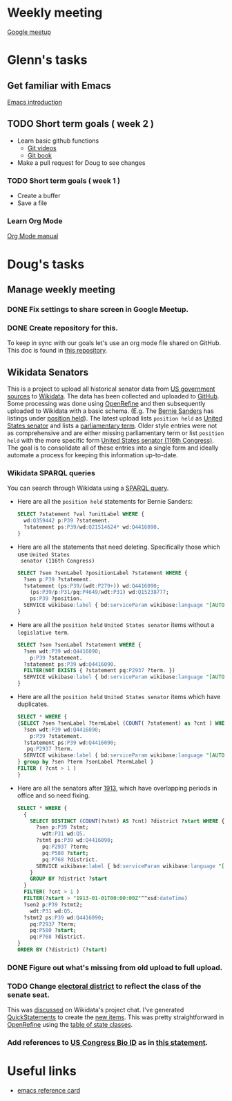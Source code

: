 * Weekly meeting
  SCHEDULED: <2020-11-01 Sun 09:00 +1w>
  :PROPERTIES:
  :ID:       50F4FB7A-752E-4C67-94D9-3FF43BF14183
  :END:
  [[https://meet.google.com/ody-sudr-hem][Google meetup]]

* Glenn's tasks
** Get familiar with Emacs
  [[info:Emacs][Emacs introduction]]

** TODO Short term goals ( week 2 )
    DEADLINE: <2020-15-11 Sun>

  - Learn basic github functions
    - [[https://git-scm.com/videos][Git videos]]
    - [[https://git-scm.com/book/en/v2][Git book]]
  - Make a pull request for Doug to see changes

*** TODO Short term goals ( week 1 )
    DEADLINE: <2020-11-01 Sun>
    :PROPERTIES:
    :ID:       22EB1B14-53EA-4176-B875-2ACE0EC880FE
    :END:

  - Create a buffer
  - Save a file

*** Learn Org Mode
  [[info:org][Org Mode manual]]
  
  
* Doug's tasks
** Manage weekly meeting
*** DONE Fix settings to share screen in Google Meetup.

*** DONE Create repository for this.
    DEADLINE: <2020-10-26 Mon>
    :PROPERTIES:
    :ID:       897CEA32-164A-43A8-8268-5BC30AE2347C
    :END:
  To keep in sync with our goals let's use an org mode file shared on GitHub.  This doc is found in
  [[https://github.com/gitonthescene/task-checkin][this repository]].

** Wikidata Senators
  This is a project to upload all historical senator data from [[https://bioguideretro.congress.gov/][US government sources]] to [[https://www.wikidata.org/wiki/Wikidata:WikiProject_every_politician/United_States_of_America][Wikidata]].
  The data has been collected and uploaded to [[https://github.com/gitonthescene/wikidata/tree/master/every_politician/United_States_of_America/Senate][GitHub]].  Some processing was done using [[https://openrefine.org/documentation.html][OpenRefine]] and
  then subsequently uploaded to Wikidata with a basic schema.  (E.g. The [[https://www.wikidata.org/wiki/Q359442][Bernie Sanders]] has listings
  under [[https://www.wikidata.org/wiki/Q359442#Q359442$2E8E9668-A248-447D-A12D-EC8B8C34DF5C][position held]]).  The latest upload lists =position held= as [[https://www.wikidata.org/wiki/Q4416090][United States senator]] and lists a
  [[https://www.wikidata.org/wiki/Property:P2937][parliamentary term]].  Older style entries were not as comprehensive and are either missing
  parliamentary term or list =position held= with the more specific form [[https://www.wikidata.org/wiki/Q980774cl91][United States senator (116th
  Congress)]].  The goal is to consolidate all of these entries into a single form and ideally
  automate a process for keeping this information up-to-date.

*** Wikidata SPARQL queries
  You can search through Wikidata using a [[https://query.wikidata.org/][SPARQL query]].

  - Here are all the =position held= statements for Bernie Sanders:
    #+begin_src sql
    SELECT ?statement ?val ?unitLabel WHERE {
      wd:Q359442 p:P39 ?statement.
      ?statement ps:P39/wd:Q21514624* wd:Q4416090.
    }
    #+end_src
  - Here are all the statements that need deleting.  Specifically those which use =United States
    senator (116th Congress)=

    #+begin_src sql
    SELECT ?sen ?senLabel ?positionLabel ?statement WHERE {
      ?sen p:P39 ?statement.
      ?statement (ps:P39/(wdt:P279+)) wd:Q4416090;
        (ps:P39/p:P31/pq:P4649/wdt:P31) wd:Q15238777;
        ps:P39 ?position.
      SERVICE wikibase:label { bd:serviceParam wikibase:language "[AUTO_LANGUAGE],en". }
    }
    #+end_src

  - Here are all the =position held= =United States senator= items without a =legislative term=.
    #+begin_src sql
    SELECT ?sen ?senLabel ?statement WHERE {
      ?sen wdt:P39 wd:Q4416090;
        p:P39 ?statement.
      ?statement ps:P39 wd:Q4416090.
      FILTER(NOT EXISTS { ?statement pq:P2937 ?term. })
      SERVICE wikibase:label { bd:serviceParam wikibase:language "[AUTO_LANGUAGE],en". }
    }
    #+end_src
  - Here are all the =position held= =United States senator= items which have duplicates.
    #+begin_src sql
    SELECT * WHERE {
    {SELECT ?sen ?senLabel ?termLabel (COUNT( ?statement) as ?cnt ) WHERE {
      ?sen wdt:P39 wd:Q4416090;
        p:P39 ?statement.
      ?statement ps:P39 wd:Q4416090;
       pq:P2937 ?term.
      SERVICE wikibase:label { bd:serviceParam wikibase:language "[AUTO_LANGUAGE],en". }
    } group by ?sen ?term ?senLabel ?termLabel }
    FILTER ( ?cnt > 1 )
    }
    #+end_src
  - Here are all the senators after [[https://www.senate.gov/artandhistory/history/common/briefing/Direct_Election_Senators.htm][1913]], which have overlapping periods in office and so need fixing.
    #+begin_src sql
    SELECT * WHERE {
      {
        SELECT DISTINCT (COUNT(?stmt) AS ?cnt) ?district ?start WHERE {
          ?sen p:P39 ?stmt;
            wdt:P31 wd:Q5.
          ?stmt ps:P39 wd:Q4416090;
            pq:P2937 ?term;
            pq:P580 ?start;
            pq:P768 ?district.
          SERVICE wikibase:label { bd:serviceParam wikibase:language "[AUTO_LANGUAGE],en". }
        }
        GROUP BY ?district ?start
      }
      FILTER( ?cnt > 1 )
      FILTER(?start > "1913-01-01T00:00:00Z"^^xsd:dateTime)
      ?sen2 p:P39 ?stmt2;
        wdt:P31 wd:Q5.
      ?stmt2 ps:P39 wd:Q4416090;
        pq:P2937 ?term;
        pq:P580 ?start;
        pq:P768 ?district.
    }
    ORDER BY (?district) (?start)
    #+end_src

*** DONE Figure out what's missing from old upload to full upload.
    SCHEDULED: <2020-11-01 Sun>
    :PROPERTIES:
    :ID:       C0A20768-0E84-4E14-B5CE-061DC1F15215
    :END:
  
*** TODO Change [[https://www.wikidata.org/wiki/Property:P768][electoral district]] to reflect the class of the senate seat.
  This was [[https://www.wikidata.org/wiki/Wikidata:Project_chat#Representing_United_States_Senate_classes][discussed]] on Wikidata's project chat.  I've generated [[https://www.wikidata.org/wiki/Help:QuickStatements][QuickStatements]] to create the [[file:~/Anki/Anki-dm/wikidata/state-classes.qs][new
  items]].  This was pretty straightforward in [[https://openrefine.org/documentation.html][OpenRefine]] using the [[https://github.com/gitonthescene/wikidata/blob/master/every_politician/United_States_of_America/Senate/stateclasses.tsv][table of state classes]].

*** Add references to [[https://www.wikidata.org/wiki/Property:P1157][US Congress Bio ID]] as in [[https://www.wikidata.org/wiki/Q5235859#Q5235859$6D31F8C0-F6C1-4289-A5AF-2001BBC64161][this statement]].

* Useful links
  - [[https://www.gnu.org/software/emacs/refcards/pdf/refcard.pdf][emacs reference card]]
